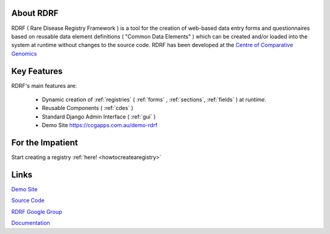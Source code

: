 .. _about:

About RDRF
=========
RDRF ( Rare Disease Registry Framework ) is a tool for 
the creation of web-based data entry forms and questionnaires based
on reusable data element definitions ( "Common Data Elements" ) which
can be created and/or loaded into the system at runtime without changes
to the source code. RDRF has been developed at the `Centre of Comparative
Genomics <http://ccg.murdoch.edu.au>`_

.. _mainfeatures:

Key Features
============

RDRF's main features are:

  - Dynamic creation of :ref:`registries` ( :ref:`forms` , :ref:`sections`, :ref:`fields` ) at *runtime*.
  - Reusable Components ( :ref:`cdes` )
  - Standard Django Admin Interface ( :ref:`gui` )
  - Demo Site `<https://ccgapps.com.au/demo-rdrf>`_


For the Impatient
=================

Start creating a registry :ref:`here! <howtocreatearegistry>`

Links
=====

`Demo Site <https://ccgapps.com.au/demo-rdrf>`_

`Source Code <https://bitbucket.org/ccgmurdoch/rdrf>`_

`RDRF Google Group <mailto:rdrf@googlegroups.com>`_

`Documentation <http://rare-disease-registry-framework.readthedocs.org/en/latest/>`_




 

